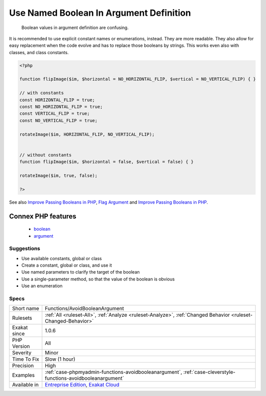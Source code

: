 .. _functions-avoidbooleanargument:

.. _use-named-boolean-in-argument-definition:

Use Named Boolean In Argument Definition
++++++++++++++++++++++++++++++++++++++++

  Boolean values in argument definition are confusing. 

It is recommended to use explicit constant names or enumerations, instead. They are more readable. They also allow for easy replacement when the code evolve and has to replace those booleans by strings. This works even also with classes, and class constants.

.. code-block:: php
   
   <?php
   
   function flipImage($im, $horizontal = NO_HORIZONTAL_FLIP, $vertical = NO_VERTICAL_FLIP) { }
   
   // with constants
   const HORIZONTAL_FLIP = true;
   const NO_HORIZONTAL_FLIP = true;
   const VERTICAL_FLIP = true;
   const NO_VERTICAL_FLIP = true;
   
   rotateImage($im, HORIZONTAL_FLIP, NO_VERTICAL_FLIP);
   
   
   // without constants 
   function flipImage($im, $horizontal = false, $vertical = false) { }
   
   rotateImage($im, true, false);
   
   ?>

See also `Improve Passing Booleans in PHP  <https://freek.dev/2227-improve-passing-booleans-in-php>`_, `Flag Argument <https://martinfowler.com/bliki/FlagArgument.html>`_ and `Improve Passing Booleans in PHP  <https://freek.dev/2227-improve-passing-booleans-in-php>`_.

Connex PHP features
-------------------

  + `boolean <https://php-dictionary.readthedocs.io/en/latest/dictionary/boolean.ini.html>`_
  + `argument <https://php-dictionary.readthedocs.io/en/latest/dictionary/argument.ini.html>`_


Suggestions
___________

* Use available constants, global or class
* Create a constant, global or class, and use it
* Use named parameters to clarify the target of the boolean
* Use a single-parameter method, so that the value of the boolean is obvious
* Use an enumeration




Specs
_____

+--------------+-------------------------------------------------------------------------------------------------------------------------+
| Short name   | Functions/AvoidBooleanArgument                                                                                          |
+--------------+-------------------------------------------------------------------------------------------------------------------------+
| Rulesets     | :ref:`All <ruleset-All>`, :ref:`Analyze <ruleset-Analyze>`, :ref:`Changed Behavior <ruleset-Changed-Behavior>`          |
+--------------+-------------------------------------------------------------------------------------------------------------------------+
| Exakat since | 1.0.6                                                                                                                   |
+--------------+-------------------------------------------------------------------------------------------------------------------------+
| PHP Version  | All                                                                                                                     |
+--------------+-------------------------------------------------------------------------------------------------------------------------+
| Severity     | Minor                                                                                                                   |
+--------------+-------------------------------------------------------------------------------------------------------------------------+
| Time To Fix  | Slow (1 hour)                                                                                                           |
+--------------+-------------------------------------------------------------------------------------------------------------------------+
| Precision    | High                                                                                                                    |
+--------------+-------------------------------------------------------------------------------------------------------------------------+
| Examples     | :ref:`case-phpmyadmin-functions-avoidbooleanargument`, :ref:`case-cleverstyle-functions-avoidbooleanargument`           |
+--------------+-------------------------------------------------------------------------------------------------------------------------+
| Available in | `Entreprise Edition <https://www.exakat.io/entreprise-edition>`_, `Exakat Cloud <https://www.exakat.io/exakat-cloud/>`_ |
+--------------+-------------------------------------------------------------------------------------------------------------------------+


